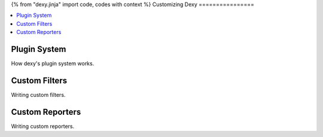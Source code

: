 {% from "dexy.jinja" import code, codes with context %}
Customizing Dexy
================

.. contents:: :local:

Plugin System
-------------

How dexy's plugin system works.

Custom Filters
--------------

Writing custom filters.


Custom Reporters
----------------

Writing custom reporters.

